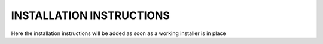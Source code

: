 INSTALLATION INSTRUCTIONS
=========================

Here the installation instructions will be added as soon as a working installer is in place
